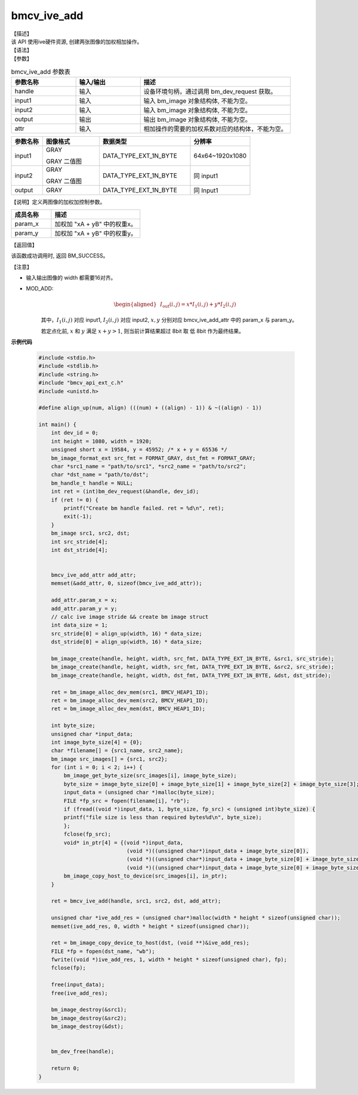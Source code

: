 bmcv_ive_add
------------------------------

| 【描述】

| 该 API 使用ive硬件资源, 创建两张图像的加权相加操作。

| 【语法】

.. code-block:: c++
    :linenos:
    :lineno-start: 1
    :force:

    bm_status_t bmcv_ive_add(
        bm_handle_t          handle,
        bm_image             input1,
        bm_image             input2,
        bm_image             output,
        bmcv_ive_add_attr    attr);

| 【参数】

.. list-table:: bmcv_ive_add 参数表
    :widths: 15 15 35

    * - **参数名称**
      - **输入/输出**
      - **描述**
    * - handle
      - 输入
      - 设备环境句柄，通过调用 bm_dev_request 获取。
    * - \input1
      - 输入
      - 输入 bm_image 对象结构体, 不能为空。
    * - \input2
      - 输入
      - 输入 bm_image 对象结构体, 不能为空。
    * - \output
      - 输出
      - 输出 bm_image 对象结构体, 不能为空。
    * - \attr
      - 输入
      - 相加操作的需要的加权系数对应的结构体，不能为空。


.. list-table::
    :widths: 22 40 64 42

    * - **参数名称**
      - **图像格式**
      - **数据类型**
      - **分辨率**
    * - input1
      - GRAY

        GRAY 二值图
      - DATA_TYPE_EXT_1N_BYTE
      - 64x64~1920x1080
    * - input2
      - GRAY

        GRAY 二值图
      - DATA_TYPE_EXT_1N_BYTE
      - 同 input1
    * - output
      - GRAY
      - DATA_TYPE_EXT_1N_BYTE
      - 同 Input1


【说明】定义两图像的加权加控制参数。

.. code-block:: c++
    :linenos:
    :lineno-start: 1
    :force:

    typedef struct bmcv_ive_add_attr_s {
        unsigned short param_x;
        unsigned short param_y;
    } bmcv_ive_add_attr;

.. list-table::
    :widths: 45 100

    * - **成员名称**
      - **描述**
    * - param_x
      - 加权加 "xA + yB" 中的权重x。
    * - param_y
      - 加权加 "xA + yB" 中的权重y。


| 【返回值】

该函数成功调用时, 返回 BM_SUCCESS。

| 【注意】

* 输入输出图像的 width 都需要16对齐。

* MOD_ADD:
    .. math::

       \begin{aligned}
        & I_{\text{out}}(i, j) = x * I_{1}(i, j) + y * I_{2}(i, j)
      \end{aligned}

    其中，:math:`I_{1}(i, j)` 对应 input1, :math:`I_{2}(i, j)` 对应 input2, :math:`x, y` 分别对应 bmcv_ive_add_attr 中的 param_x 与 param_y。

    若定点化前, :math:`x` 和 :math:`y` 满足 :math:`x + y > 1`, 则当前计算结果超过 8bit 取 低 8bit 作为最终结果。


**示例代码**

    .. code-block:: c

      #include <stdio.h>
      #include <stdlib.h>
      #include <string.h>
      #include "bmcv_api_ext_c.h"
      #include <unistd.h>

      #define align_up(num, align) (((num) + ((align) - 1)) & ~((align) - 1))

      int main() {
          int dev_id = 0;
          int height = 1080, width = 1920;
          unsigned short x = 19584, y = 45952; /* x + y = 65536 */
          bm_image_format_ext src_fmt = FORMAT_GRAY, dst_fmt = FORMAT_GRAY;
          char *src1_name = "path/to/src1", *src2_name = "path/to/src2";
          char *dst_name = "path/to/dst";
          bm_handle_t handle = NULL;
          int ret = (int)bm_dev_request(&handle, dev_id);
          if (ret != 0) {
              printf("Create bm handle failed. ret = %d\n", ret);
              exit(-1);
          }
          bm_image src1, src2, dst;
          int src_stride[4];
          int dst_stride[4];


          bmcv_ive_add_attr add_attr;
          memset(&add_attr, 0, sizeof(bmcv_ive_add_attr));

          add_attr.param_x = x;
          add_attr.param_y = y;
          // calc ive image stride && create bm image struct
          int data_size = 1;
          src_stride[0] = align_up(width, 16) * data_size;
          dst_stride[0] = align_up(width, 16) * data_size;

          bm_image_create(handle, height, width, src_fmt, DATA_TYPE_EXT_1N_BYTE, &src1, src_stride);
          bm_image_create(handle, height, width, src_fmt, DATA_TYPE_EXT_1N_BYTE, &src2, src_stride);
          bm_image_create(handle, height, width, dst_fmt, DATA_TYPE_EXT_1N_BYTE, &dst, dst_stride);

          ret = bm_image_alloc_dev_mem(src1, BMCV_HEAP1_ID);
          ret = bm_image_alloc_dev_mem(src2, BMCV_HEAP1_ID);
          ret = bm_image_alloc_dev_mem(dst, BMCV_HEAP1_ID);

          int byte_size;
          unsigned char *input_data;
          int image_byte_size[4] = {0};
          char *filename[] = {src1_name, src2_name};
          bm_image src_images[] = {src1, src2};
          for (int i = 0; i < 2; i++) {
              bm_image_get_byte_size(src_images[i], image_byte_size);
              byte_size = image_byte_size[0] + image_byte_size[1] + image_byte_size[2] + image_byte_size[3];
              input_data = (unsigned char *)malloc(byte_size);
              FILE *fp_src = fopen(filename[i], "rb");
              if (fread((void *)input_data, 1, byte_size, fp_src) < (unsigned int)byte_size) {
              printf("file size is less than required bytes%d\n", byte_size);
              };
              fclose(fp_src);
              void* in_ptr[4] = {(void *)input_data,
                                  (void *)((unsigned char*)input_data + image_byte_size[0]),
                                  (void *)((unsigned char*)input_data + image_byte_size[0] + image_byte_size[1]),
                                  (void *)((unsigned char*)input_data + image_byte_size[0] + image_byte_size[1] + image_byte_size[2])};
              bm_image_copy_host_to_device(src_images[i], in_ptr);
          }

          ret = bmcv_ive_add(handle, src1, src2, dst, add_attr);

          unsigned char *ive_add_res = (unsigned char*)malloc(width * height * sizeof(unsigned char));
          memset(ive_add_res, 0, width * height * sizeof(unsigned char));

          ret = bm_image_copy_device_to_host(dst, (void **)&ive_add_res);
          FILE *fp = fopen(dst_name, "wb");
          fwrite((void *)ive_add_res, 1, width * height * sizeof(unsigned char), fp);
          fclose(fp);

          free(input_data);
          free(ive_add_res);

          bm_image_destroy(&src1);
          bm_image_destroy(&src2);
          bm_image_destroy(&dst);


          bm_dev_free(handle);

          return 0;
      }